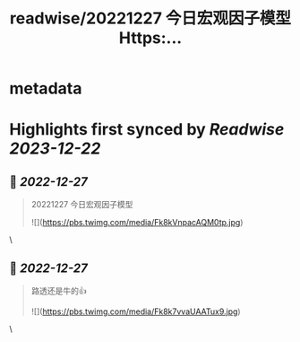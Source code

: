 :PROPERTIES:
:title: readwise/20221227 今日宏观因子模型 Https:...
:END:


* metadata
:PROPERTIES:
:author: [[locean0410 on Twitter]]
:full-title: "20221227 今日宏观因子模型 Https:..."
:category: [[tweets]]
:url: https://twitter.com/locean0410/status/1607543560047570945
:image-url: https://pbs.twimg.com/profile_images/1613527230755536897/O3TdyBVY.jpg
:END:

* Highlights first synced by [[Readwise]] [[2023-12-22]]
** 📌 [[2022-12-27]]
#+BEGIN_QUOTE
20221227 今日宏观因子模型 

![](https://pbs.twimg.com/media/Fk8kVnpacAQM0tp.jpg) 
#+END_QUOTE\
** 📌 [[2022-12-27]]
#+BEGIN_QUOTE
路透还是牛的👍 

![](https://pbs.twimg.com/media/Fk8k7vvaUAATux9.jpg) 
#+END_QUOTE\